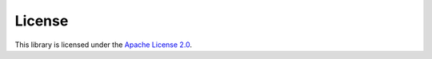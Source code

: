 .. _license:

License
=======
This library is licensed under the `Apache License 2.0`_.

.. _Apache License 2.0: https://www.apache.org/licenses/LICENSE-2.0
